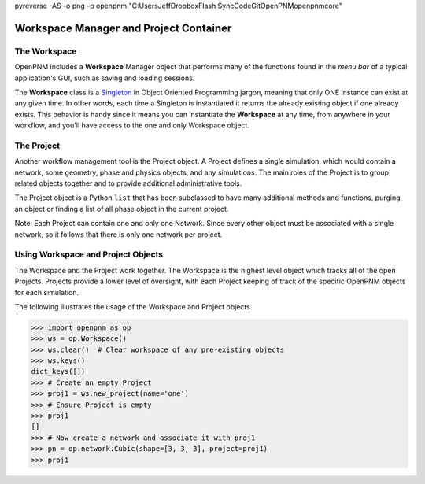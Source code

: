 .. _workspace:

pyreverse -AS -o png -p openpnm "C:\Users\Jeff\Dropbox\Flash Sync\Code\Git\OpenPNM\openpnm\core"

##############################################################################
Workspace Manager and Project Container
##############################################################################

==============================================================================
The Workspace
==============================================================================
OpenPNM includes a **Workspace** Manager object that performs many of the functions found in the *menu bar* of a typical application's GUI, such as saving and loading sessions.

The **Workspace** class is a `Singleton <https://en.wikipedia.org/wiki/Singleton_pattern>`_ in Object Oriented Programming jargon, meaning that only ONE instance can exist at any given time.  In other words, each time a Singleton is instantiated it returns the already existing object if one already exists.  This behavior is handy since it means you can instantiate the **Workspace** at any time, from anywhere in your workflow, and you'll have access to the one and only Workspace object.

==============================================================================
The Project
==============================================================================
Another workflow management tool is the Project object.  A Project defines a single simulation, which would contain a network, some geometry, phase and physics objects, and any simulations.  The main roles of the Project is to group related objects together and to provide additional administrative tools.

The Project object is a Python ``list`` that has been subclassed to have many additional methods and functions, purging an object or finding a list of all phase object in the current project.

Note: Each Project can contain one and only one Network.  Since every other object must be associated with a single network, so it follows that there is only one network per project.

==============================================================================
Using Workspace and Project Objects
==============================================================================

The Workspace and the Project work together.  The Workspace is the highest level object which tracks all of the open Projects.  Projects provide a lower level of oversight, with each Project keeping of track of the specific OpenPNM objects for each simulation.

The following illustrates the usage of the Workspace and Project objects.

.. code-block:: python

    >>> import openpnm as op
    >>> ws = op.Workspace()
    >>> ws.clear()  # Clear workspace of any pre-existing objects
    >>> ws.keys()
    dict_keys([])
    >>> # Create an empty Project
    >>> proj1 = ws.new_project(name='one')
    >>> # Ensure Project is empty
    >>> proj1
    []
    >>> # Now create a network and associate it with proj1
    >>> pn = op.network.Cubic(shape=[3, 3, 3], project=proj1)
    >>> proj1
